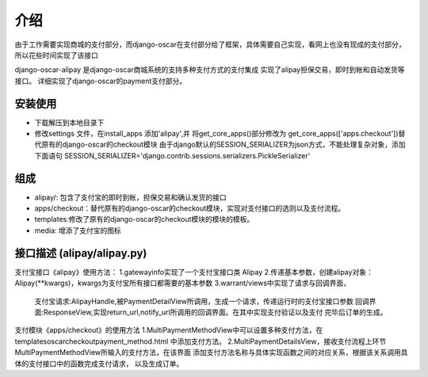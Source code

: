 介绍
============
由于工作需要实现商城的支付部分，而django-oscar在支付部分给了框架，具体需要自己实现，看网上也没有现成的支付部分，所以花些时间实现了该接口

django-oscar-alipay 是django-oscar商城系统的支持多种支付方式的支付集成
实现了alipay担保交易，即时到帐和自动发货等接口。
详细实现了django-oscar的payment支付部分。

安装使用
---------
* 下载解压到本地目录下
* 修改settings 文件，在install_apps 添加'alipay',并
  将get_core_apps()部分修改为 get_core_apps(['apps.checkout'])替代原有的django-oscar的checkout模块
  由于django默认的SESSION_SERIALIZER为json方式，不能处理复杂对象，添加下面语句
  SESSION_SERIALIZER='django.contrib.sessions.serializers.PickleSerializer'

组成
----------
* alipay/: 包含了支付宝的即时到帐，担保交易和确认发货的接口
* apps/checkout：替代原有的django-oscar的checkout模块，实现对支付接口的选则以及支付流程。
* templates:修改了原有的django-oscar的checkout模块的模块的模板。
* media: 增添了支付宝的图标

接口描述 (alipay/alipay.py)
---------
支付宝接口《alipay》使用方法：
1.gatewayinfo实现了一个支付宝接口类 Alipay
2.传递基本参数，创建alipay对象：Alipay(**kwargs)，kwargs为支付宝所有接口都需要的基本参数
3.warrant/views中实现了请求与回调界面，
  支付宝请求:AlipayHandle,被PaymentDetailView所调用，生成一个请求，传递运行时的支付宝接口参数
  回调界面:ResponseView,实现return_url,notify_url所调用的回调界面。在其中实现支付验证以及支付
  完毕后订单的生成。

支付模块《apps/checkout》的使用方法
1.MultiPaymentMethodView中可以设置多种支付方法，在templates\oscar\checkout\payment_method.html
中添加支付方法。
2.MultiPaymentDetailsView，接收支付流程上环节MultiPaymentMethodView所输入的支付方法，在该界面
添加支付方法名称与具体实现函数之间的对应关系，根据该关系调用具体的支付接口中的函数完成支付请求，
以及生成订单。

